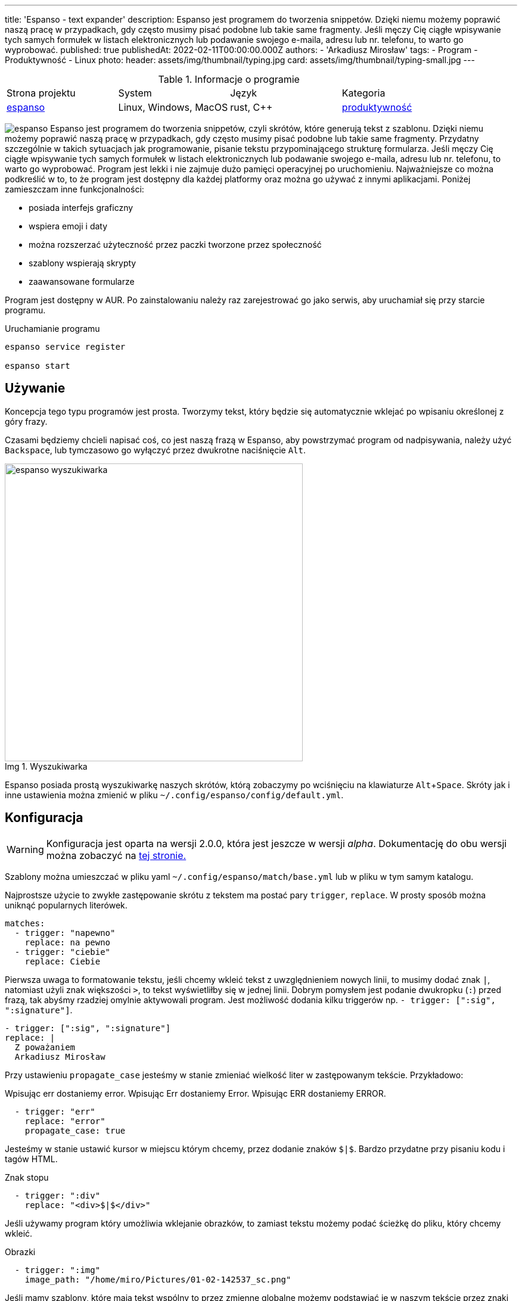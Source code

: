 ---
title: 'Espanso - text expander'
description: Espanso jest programem do tworzenia snippetów. Dzięki niemu możemy poprawić naszą pracę w przypadkach, gdy często musimy pisać podobne lub takie same fragmenty. Jeśli męczy Cię ciągłe wpisywanie tych samych formułek w listach elektronicznych lub podawanie swojego e-maila, adresu lub nr. telefonu, to warto go wyprobować.
published: true
publishedAt: 2022-02-11T00:00:00.000Z
authors:
    - 'Arkadiusz Mirosław'
tags:
    - Program
    - Produktywność
    - Linux
photo:
    header: assets/img/thumbnail/typing.jpg
    card: assets/img/thumbnail/typing-small.jpg
---

:toc:
:toc-title: Spis:
:figure-caption: Img
:experimental:

.Informacje o programie
|===
| Strona projektu | System | Język  | Kategoria
| https://espanso.org/[espanso] | Linux, Windows, MacOS | rust, C++  | link:blog/tags/produktywnosc[produktywność]
|===

image:assets/img/posts/espanso/icon.png[espanso,role=right img-25]
Espanso jest programem do tworzenia snippetów, czyli skrótów, które generują tekst z szablonu. Dzięki niemu możemy poprawić naszą pracę w przypadkach, gdy często musimy pisać podobne lub takie same fragmenty. Przydatny szczególnie w takich sytuacjach jak programowanie, pisanie tekstu przypominającego strukturę formularza. Jeśli męczy Cię ciągłe wpisywanie tych samych formułek w listach elektronicznych lub podawanie swojego e-maila, adresu lub nr. telefonu, to warto go wyprobować. Program jest lekki i nie zajmuje dużo pamięci operacyjnej po uruchomieniu. Najważniejsze co można podkreślić w to, to że program jest dostępny dla każdej platformy oraz można go używać z innymi aplikacjami. Poniżej zamieszczam inne funkcjonalności:

- posiada interfejs graficzny
- wspiera emoji i daty
- można rozszerzać użyteczność przez paczki tworzone przez społeczność
- szablony wspierają skrypty
- zaawansowane formularze

Program jest dostępny w AUR. Po zainstalowaniu należy raz zarejestrować go jako serwis, aby uruchamiał się przy starcie programu.

.Uruchamianie programu
[source,bash]
----
espanso service register

espanso start
----

== Używanie
Koncepcja tego typu programów jest prosta. Tworzymy tekst, który będzie się automatycznie wklejać po wpisaniu określonej z góry frazy.

Czasami będziemy chcieli napisać coś, co jest naszą frazą w Espanso, aby powstrzymać program od nadpisywania, należy użyć kbd:[Backspace], lub tymczasowo go wyłączyć przez dwukrotne naciśnięcie kbd:[Alt].

.Wyszukiwarka
image::assets/img/posts/espanso/espanso-search.png[espanso wyszukiwarka,500]
Espanso posiada prostą wyszukiwarkę naszych skrótów, którą zobaczymy po wciśnięciu na klawiaturze kbd:[Alt + Space]. Skróty jak i inne ustawienia można zmienić w pliku `~/.config/espanso/config/default.yml`.

== Konfiguracja

WARNING: Konfiguracja jest oparta na wersji 2.0.0, która jest jeszcze w wersji __alpha__. Dokumentację do obu wersji można zobaczyć na https://espanso.org/docs/get-started/[tej stronie.]

Szablony można umieszczać w pliku yaml `~/.config/espanso/match/base.yml` lub w pliku w tym samym katalogu.

Najprostsze użycie to zwykłe zastępowanie skrótu z tekstem ma postać pary `trigger`, `replace`. W prosty sposób można uniknąć popularnych literówek.

[source,yaml]
----
matches:
  - trigger: "napewno"
    replace: na pewno
  - trigger: "ciebie"
    replace: Ciebie
----

Pierwsza uwaga to formatowanie tekstu, jeśli chcemy wkleić tekst z uwzględnieniem nowych linii, to musimy dodać znak `|`, natomiast użyli znak większości `>`, to tekst wyświetliłby się w jednej linii. Dobrym pomysłem jest podanie dwukropku (`:`) przed frazą, tak abyśmy rzadziej omylnie aktywowali program. Jest możliwość dodania kilku triggerów np. `- trigger: [":sig", ":signature"]`.

[source,yaml]
----
- trigger: [":sig", ":signature"]
replace: |
  Z poważaniem
  Arkadiusz Mirosław
----

Przy ustawieniu `propagate_case` jesteśmy w stanie zmieniać wielkość liter w zastępowanym tekście. Przykładowo:

Wpisując err dostaniemy error.
Wpisując Err dostaniemy Error.
Wpisując ERR dostaniemy ERROR.

[source,yaml]
----
  - trigger: "err"
    replace: "error"
    propagate_case: true
----

Jesteśmy w stanie ustawić kursor w miejscu którym chcemy, przez dodanie znaków `$|$`. Bardzo przydatne przy pisaniu kodu i tagów HTML.

.Znak stopu
[source,yaml]
----
  - trigger: ":div"
    replace: "<div>$|$</div>"
----

Jeśli używamy program który umożliwia wklejanie obrazków, to zamiast tekstu możemy podać ścieżkę do pliku, który chcemy wkleić.

.Obrazki
[source,yaml]
----
  - trigger: ":img"
    image_path: "/home/miro/Pictures/01-02-142537_sc.png"
----

Jeśli mamy szablony, które mają tekst wspólny to przez zmienne globalne możemy podstawiać je w naszym tekście przez znaki `{{}}`. W przykładzie po wpisaniu `:jon` dostaniemy `jon@gmail.com`.

.Globalne zmienne
[source,yaml]
----
global_vars:
  - name: "gmail"
    type: "dummy"
    params:
      echo: "@gmail.com"

matches:
  - trigger: ":jon"
    replace: "jon{{gmail}}"
----

Espanso posiada wbudowane zmienne dotyczące formatowania daty. Przy pomocy skrótowi `:now` dostaniemy aktualną godzinę.

.Data
[source,yaml]
----
  - trigger: ":now"
    replace: "{{now}}"
    vars:
      - name: now
        type: date
        params:
          format: "%H:%M"
----

Nie jesteśmy skazani na sztywne szablony, do naszej dyspozycji jest schowek systemowy oraz polecenie powłoki shell. W pierwszym przykładzie skopiowany link zostanie dodany do atrybutu href oraz kursor zostanie przeniesiony do wnętrza tagu a. Drugi przykład to wydobycie lokalnego adresu IP, dzięki Linuksowym narzędziom systemowym.

.Clipboard
[source,yaml]
----
  - trigger: ":a"
    replace: "<a href='{{clipboard}}' />$|$</a>"
    vars:
      - name: "clipboard"
        type: "clipboard"
----

.Polecenie bash
[source,yaml]
----
  - trigger: ":localip"
    replace: "{{output}}"
    vars:
      - name: output
        type: shell
        params:
          cmd: "ip a | grep 'inet 192' | awk '{ print $2 }'"
----

Espanso nie ogranicza się do wywoływanie poleceń systemowych, ale to możemy podać skrypt do każdego języka dynamicznego, który mamy zainstalowany. W tym przypadku należy podać ścieżkę do pliku wykonywalnego. Każdy tekst, który będzie wygenerowany i wysłany na standardowe wyjście, będzie wklejane przez nasz skrót. W mojej konfiguracji użyłem języka Lua, którego polecam w takich sytuacjach.

.Skrypt
[source,yaml]
----
  - trigger: ":lua"
    replace: "{{output}}"
    vars:
      - name: output
        type: script
        params:
          args:
            - lua
            - "path_to_file/test.lua"
----

== Formularze
Jednym z minusów w poprzednich metodach jest to, że możemy ustawić kursor w jedno miejsce. Ogranicza nas, to gdy mamy kilka miejsc, w których chcemy dopisać nasz opcjonalny tekst, np. kilka znaczników HTML. Obejściem na to są formularze. Dzięki temu, że espanso przy tej metodzie generuje interfejs graficzny, możemy zbudować skomplikowany formularz oparty kontrolkach:

- Input text
- Multiline text field
- Choice box
- List box

Należy zauważyć, że pole tekstowe dla jednej linii nie musi być zadeklarowane w obiekcie `form_fields`.

.Formularz - szablon
[source,yaml]
----
  - trigger: ":zamówienie"
    form: |
      Klient [[imię]],
      [[adres]]
      Zamówił:
      [[produkt]] w kolorze [[kolor]]
    form_fields:
      produkt:
        type: list
        values:
          - koszulka
          - spodnie
      kolor:
        type: choice
        values:
          - niebieski
          - czerwony
      text:
        multiline: true
----

.Wygląd formularza
image::assets/img/posts/espanso/form.png[Formularz]

== Rozszerzenia
Dużym plusem espanso jest posiadanie rozszerzeń, które są tworzone przy współpracy społeczeństwa. Pod tym adresem możne zobaczyć https://hub.espanso.org/[listę wtyczek].

.Instalacja wtyczki
[source,bash]
----
espanso install nazwa_rozszerzenie
----

Niestety po instalacji trzeba zrestartować program, aby rozszerzenie było dostępne, poprzez polecenie:

[source,bash]
----
espanso restart
----

Wybrałem przykładowe rozszerzenia, które są ciekawe.

- https://hub.espanso.org/packages/cht/[cht] - popularny cheat sheat z strony https://cht.sh[cht.sh].
- https://hub.espanso.org/packages/basic-emojis/[emoji] - lista znaków emoji. Dostępna jest paczka z większą ich ilością.
- https://hub.espanso.org/packages/mispell-en/[misspell] - predefiniowana lista angielskich literówek.

== Alternatywy
Będąc szczerym sam nie używam Espanso, ponieważ wolałbym program z autouzupełnianiem, który wspiera słowniki. Typing Assistant byłby idealny dla mnie, jednak jest on dostępny tylko dla systemu Windows.

- https://github.com/autokey/autokey[autokey]
- https://gitlab.com/bharadwaj-raju/TextSuggest[TextSuggest]
- https://github.com/leehblue/texpander[texpander]
- https://www.sumitsoft.com/index.htm[Typing Assistant]

